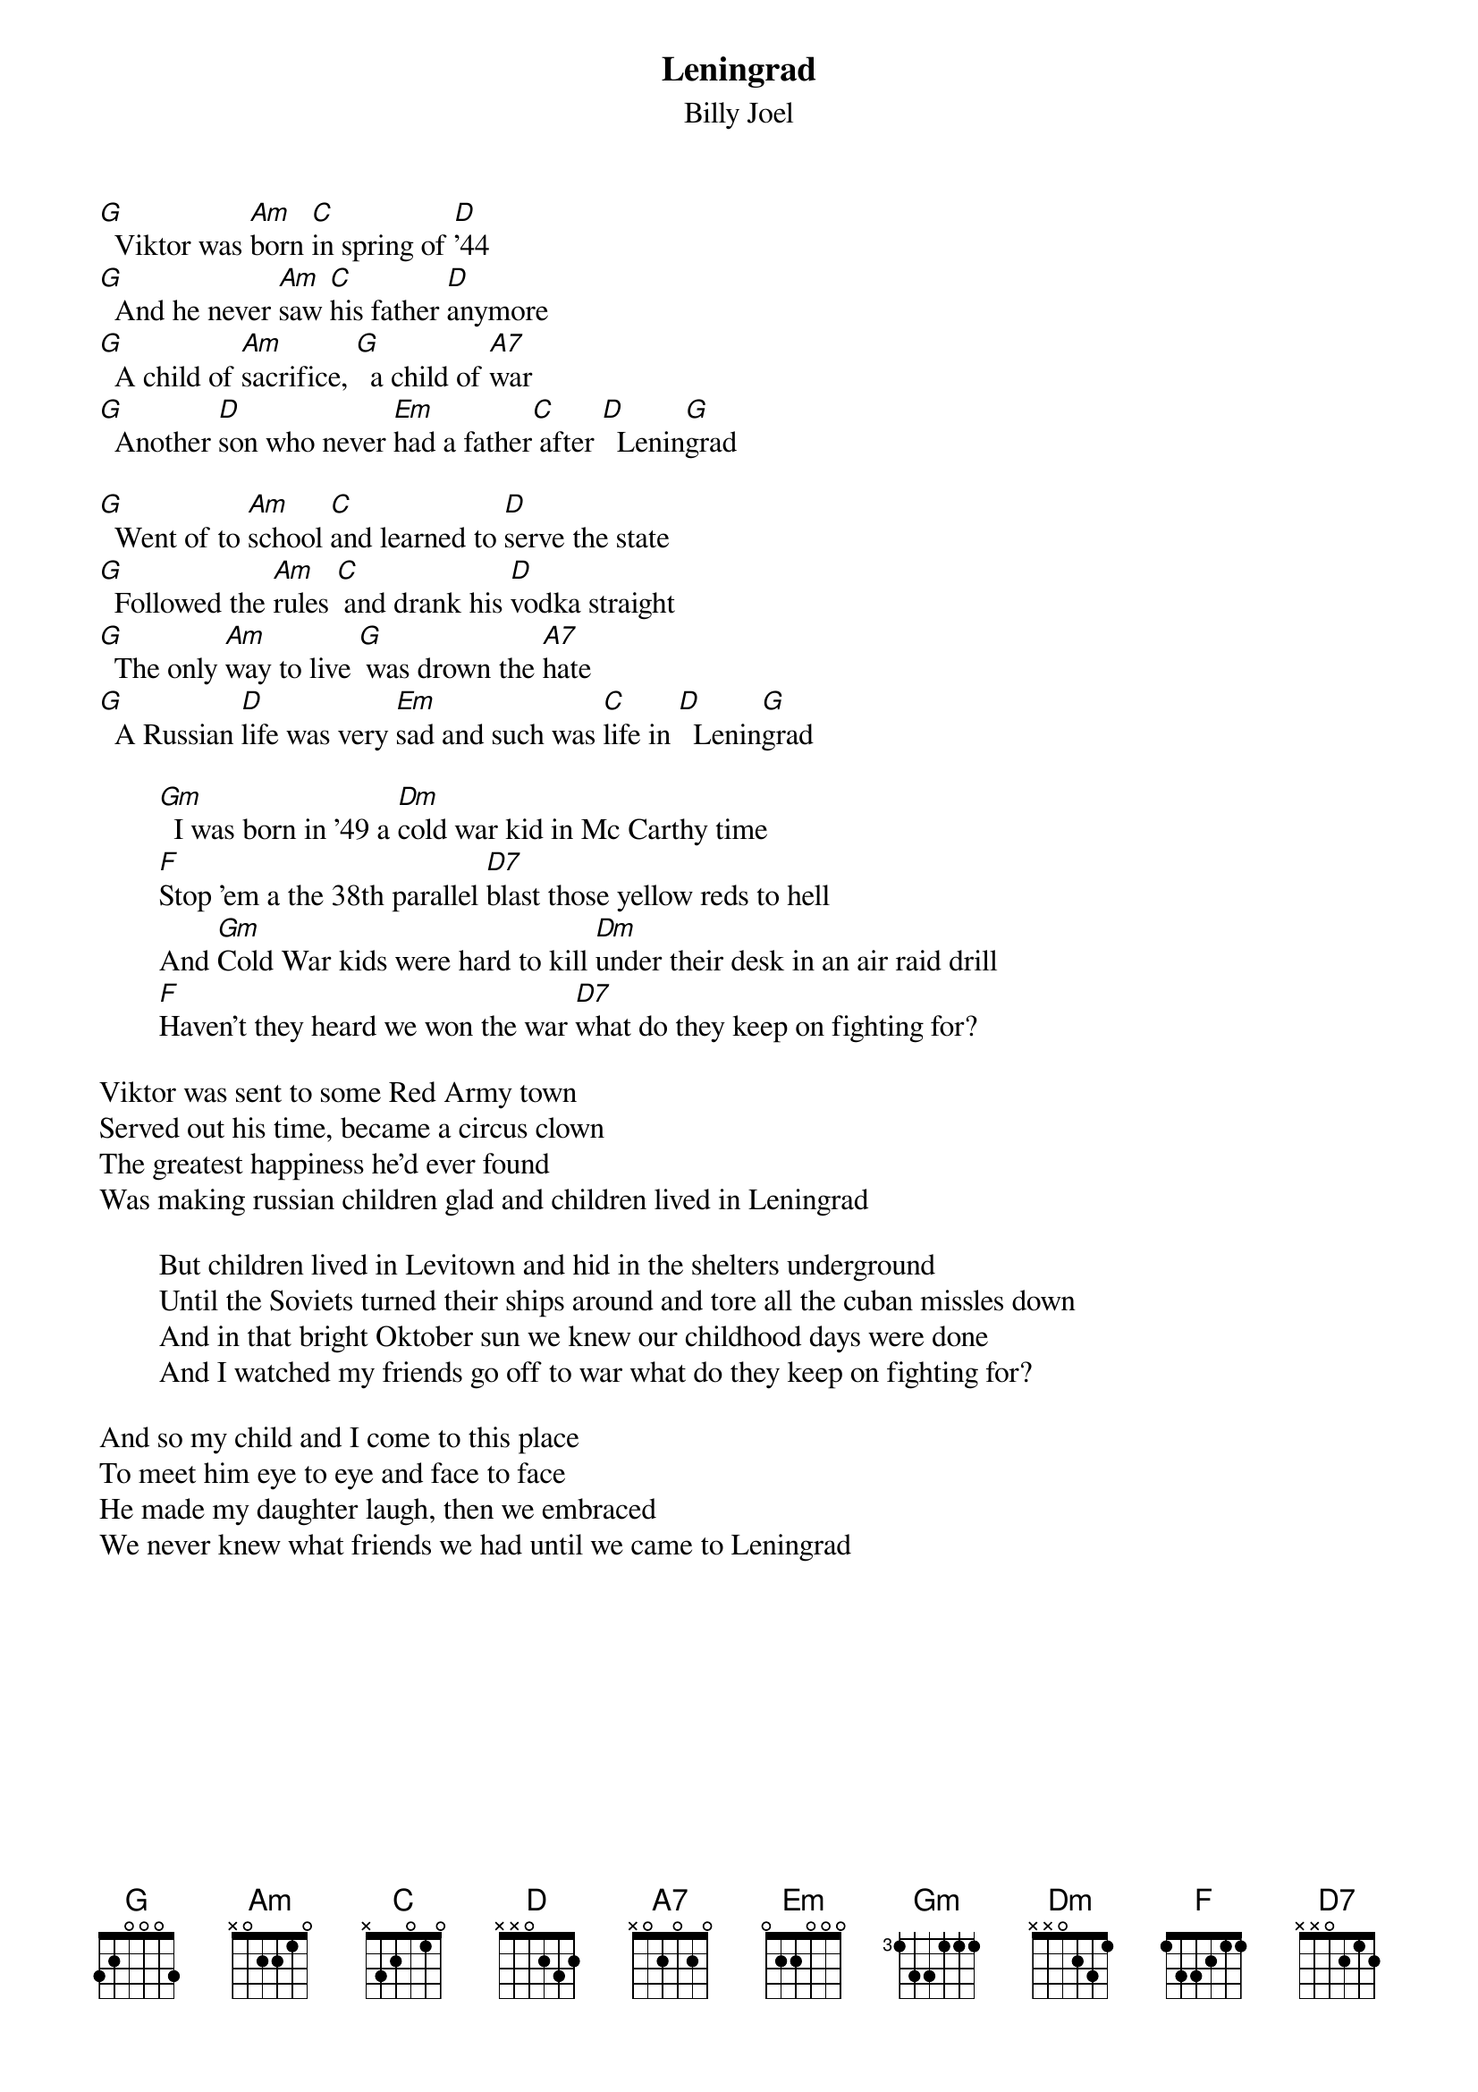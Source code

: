 {key: G}
# Storm Front CD recording in C, this one in G

{title:Leningrad}
{subtitle: Billy Joel}

[G]  Viktor was [Am]born [C]in spring of [D]'44
[G]  And he never [Am]saw [C]his father [D]anymore
[G]  A child of [Am]sacrifice, [G]  a child of [A7]war
[G]  Another [D]son who never [Em]had a father[C] after [D]  Lenin[G]grad

[G]  Went of to [Am]school [C]and learned to [D]serve the state
[G]  Followed the [Am]rules [C] and drank his [D]vodka straight
[G]  The only [Am]way to live [G] was drown the [A7]hate
[G]  A Russian [D]life was very [Em]sad and such was [C]life in [D]  Lenin[G]grad

        [Gm]  I was born in '49 a [Dm]cold war kid in Mc Carthy time
        [F]Stop 'em a the 38th parallel [D7]blast those yellow reds to hell
        And [Gm]Cold War kids were hard to kill [Dm]under their desk in an air raid drill
        [F]Haven't they heard we won the war [D7]what do they keep on fighting for?

Viktor was sent to some Red Army town
Served out his time, became a circus clown
The greatest happiness he'd ever found
Was making russian children glad and children lived in Leningrad

        But children lived in Levitown and hid in the shelters underground
        Until the Soviets turned their ships around and tore all the cuban missles down
        And in that bright Oktober sun we knew our childhood days were done
        And I watched my friends go off to war what do they keep on fighting for?

And so my child and I come to this place
To meet him eye to eye and face to face
He made my daughter laugh, then we embraced
We never knew what friends we had until we came to Leningrad
